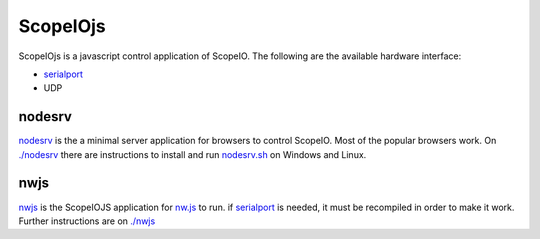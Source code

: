 ScopeIOjs
=========

ScopeIOjs is a javascript control application of ScopeIO. 
The following are the available hardware interface:

- `serialport <https://github.com/serialport/node-serialport>`_
- UDP

nodesrv
-------

`nodesrv <./nodesrv>`_ is the a minimal server application for browsers to
control ScopeIO.  Most of the popular browsers work. On `<./nodesrv>`_ there
are instructions to install and run `nodesrv.sh <./nodesrv/nodesrv.sh>`_ on
Windows and Linux.

nwjs
----

`nwjs <./nwjs>`_ is the ScopeIOJS application for `nw.js <https://nwjs.io>`_ to
run.  if `serialport <https://github.com/serialport/node-serialport>`_ is
needed, it must be recompiled in order to make it work. Further instructions
are on `<./nwjs>`_

